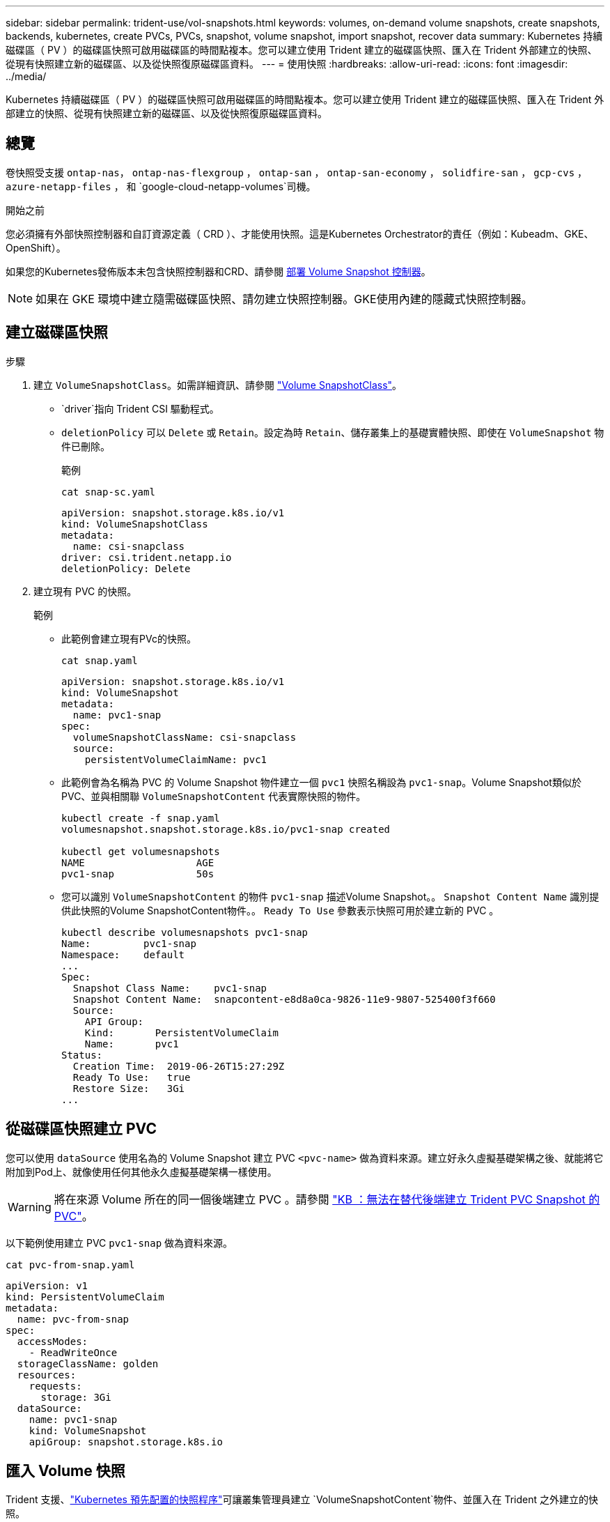 ---
sidebar: sidebar 
permalink: trident-use/vol-snapshots.html 
keywords: volumes, on-demand volume snapshots, create snapshots, backends, kubernetes, create PVCs, PVCs, snapshot, volume snapshot, import snapshot, recover data 
summary: Kubernetes 持續磁碟區（ PV ）的磁碟區快照可啟用磁碟區的時間點複本。您可以建立使用 Trident 建立的磁碟區快照、匯入在 Trident 外部建立的快照、從現有快照建立新的磁碟區、以及從快照復原磁碟區資料。 
---
= 使用快照
:hardbreaks:
:allow-uri-read: 
:icons: font
:imagesdir: ../media/


[role="lead"]
Kubernetes 持續磁碟區（ PV ）的磁碟區快照可啟用磁碟區的時間點複本。您可以建立使用 Trident 建立的磁碟區快照、匯入在 Trident 外部建立的快照、從現有快照建立新的磁碟區、以及從快照復原磁碟區資料。



== 總覽

卷快照受支援 `ontap-nas`， `ontap-nas-flexgroup` ， `ontap-san` ， `ontap-san-economy` ， `solidfire-san` ， `gcp-cvs` ， `azure-netapp-files` ， 和 `google-cloud-netapp-volumes`司機。

.開始之前
您必須擁有外部快照控制器和自訂資源定義（ CRD ）、才能使用快照。這是Kubernetes Orchestrator的責任（例如：Kubeadm、GKE、OpenShift）。

如果您的Kubernetes發佈版本未包含快照控制器和CRD、請參閱 <<部署 Volume Snapshot 控制器>>。


NOTE: 如果在 GKE 環境中建立隨需磁碟區快照、請勿建立快照控制器。GKE使用內建的隱藏式快照控制器。



== 建立磁碟區快照

.步驟
. 建立 `VolumeSnapshotClass`。如需詳細資訊、請參閱 link:../trident-reference/objects.html#kubernetes-volumesnapshotclass-objects["Volume SnapshotClass"]。
+
**  `driver`指向 Trident CSI 驅動程式。
** `deletionPolicy` 可以 `Delete` 或 `Retain`。設定為時 `Retain`、儲存叢集上的基礎實體快照、即使在 `VolumeSnapshot` 物件已刪除。
+
.範例
[listing]
----
cat snap-sc.yaml
----
+
[source, yaml]
----
apiVersion: snapshot.storage.k8s.io/v1
kind: VolumeSnapshotClass
metadata:
  name: csi-snapclass
driver: csi.trident.netapp.io
deletionPolicy: Delete
----


. 建立現有 PVC 的快照。
+
.範例
** 此範例會建立現有PVc的快照。
+
[listing]
----
cat snap.yaml
----
+
[source, yaml]
----
apiVersion: snapshot.storage.k8s.io/v1
kind: VolumeSnapshot
metadata:
  name: pvc1-snap
spec:
  volumeSnapshotClassName: csi-snapclass
  source:
    persistentVolumeClaimName: pvc1
----
** 此範例會為名稱為 PVC 的 Volume Snapshot 物件建立一個 `pvc1` 快照名稱設為 `pvc1-snap`。Volume Snapshot類似於PVC、並與相關聯 `VolumeSnapshotContent` 代表實際快照的物件。
+
[listing]
----
kubectl create -f snap.yaml
volumesnapshot.snapshot.storage.k8s.io/pvc1-snap created

kubectl get volumesnapshots
NAME                   AGE
pvc1-snap              50s
----
** 您可以識別 `VolumeSnapshotContent` 的物件 `pvc1-snap` 描述Volume Snapshot。。 `Snapshot Content Name` 識別提供此快照的Volume SnapshotContent物件。。 `Ready To Use` 參數表示快照可用於建立新的 PVC 。
+
[listing]
----
kubectl describe volumesnapshots pvc1-snap
Name:         pvc1-snap
Namespace:    default
...
Spec:
  Snapshot Class Name:    pvc1-snap
  Snapshot Content Name:  snapcontent-e8d8a0ca-9826-11e9-9807-525400f3f660
  Source:
    API Group:
    Kind:       PersistentVolumeClaim
    Name:       pvc1
Status:
  Creation Time:  2019-06-26T15:27:29Z
  Ready To Use:   true
  Restore Size:   3Gi
...
----






== 從磁碟區快照建立 PVC

您可以使用 `dataSource` 使用名為的 Volume Snapshot 建立 PVC `<pvc-name>` 做為資料來源。建立好永久虛擬基礎架構之後、就能將它附加到Pod上、就像使用任何其他永久虛擬基礎架構一樣使用。


WARNING: 將在來源 Volume 所在的同一個後端建立 PVC 。請參閱 link:https://kb.netapp.com/Cloud/Astra/Trident/Creating_a_PVC_from_a_Trident_PVC_Snapshot_cannot_be_created_in_an_alternate_backend["KB ：無法在替代後端建立 Trident PVC Snapshot 的 PVC"^]。

以下範例使用建立 PVC `pvc1-snap` 做為資料來源。

[listing]
----
cat pvc-from-snap.yaml
----
[source, yaml]
----
apiVersion: v1
kind: PersistentVolumeClaim
metadata:
  name: pvc-from-snap
spec:
  accessModes:
    - ReadWriteOnce
  storageClassName: golden
  resources:
    requests:
      storage: 3Gi
  dataSource:
    name: pvc1-snap
    kind: VolumeSnapshot
    apiGroup: snapshot.storage.k8s.io
----


== 匯入 Volume 快照

Trident 支援、link:https://kubernetes.io/docs/concepts/storage/volume-snapshots/#static["Kubernetes 預先配置的快照程序"^]可讓叢集管理員建立 `VolumeSnapshotContent`物件、並匯入在 Trident 之外建立的快照。

.開始之前
Trident 必須已建立或匯入快照的父磁碟區。

.步驟
. * 叢集管理： * 建立 `VolumeSnapshotContent`參照後端快照的物件。這會在 Trident 中啟動快照工作流程。
+
** 在中指定後端快照的名稱 `annotations` 做為 `trident.netapp.io/internalSnapshotName: <"backend-snapshot-name">`。
** 請在中 `snapshotHandle`指定 `<name-of-parent-volume-in-trident>/<volume-snapshot-content-name>`。這是通話中外部快照機提供給 Trident 的唯一資訊 `ListSnapshots`。
+

NOTE: 。 `<volumeSnapshotContentName>` 由於 CR 命名限制、無法永遠符合後端快照名稱。

+
.範例
下列範例建立 `VolumeSnapshotContent` 參照後端快照的物件 `snap-01`。

+
[source, yaml]
----
apiVersion: snapshot.storage.k8s.io/v1
kind: VolumeSnapshotContent
metadata:
  name: import-snap-content
  annotations:
    trident.netapp.io/internalSnapshotName: "snap-01"  # This is the name of the snapshot on the backend
spec:
  deletionPolicy: Retain
  driver: csi.trident.netapp.io
  source:
    snapshotHandle: pvc-f71223b5-23b9-4235-bbfe-e269ac7b84b0/import-snap-content # <import PV name or source PV name>/<volume-snapshot-content-name>
  volumeSnapshotRef:
    name: import-snap
    namespace: default
----


. * 叢集管理： * 建立 `VolumeSnapshot` 參照的 CR `VolumeSnapshotContent` 物件：這會要求存取權以使用 `VolumeSnapshot` 在指定的命名空間中。
+
.範例
下列範例建立 `VolumeSnapshot` CR 命名 `import-snap` 這是參考的 `VolumeSnapshotContent` 已命名 `import-snap-content`。

+
[source, yaml]
----
apiVersion: snapshot.storage.k8s.io/v1
kind: VolumeSnapshot
metadata:
  name: import-snap
spec:
  # volumeSnapshotClassName: csi-snapclass (not required for pre-provisioned or imported snapshots)
  source:
    volumeSnapshotContentName: import-snap-content
----
. * 內部處理（不需採取任何行動）： * 外部快照機可辨識新建立的 `VolumeSnapshotContent`、並執行 `ListSnapshots`通話。Trident 會建立 `TridentSnapshot`。
+
** 外部快照器會設定 `VolumeSnapshotContent` 至 `readyToUse` 和 `VolumeSnapshot` 至 `true`。
** Trident 退貨 `readyToUse=true`。


. * 任何使用者： * 建立 `PersistentVolumeClaim` 以參考新的 `VolumeSnapshot`、其中 `spec.dataSource` （或 `spec.dataSourceRef`）名稱為 `VolumeSnapshot` 名稱。
+
.範例
下列範例建立一個 PVC 參照 `VolumeSnapshot` 已命名 `import-snap`。

+
[source, yaml]
----
apiVersion: v1
kind: PersistentVolumeClaim
metadata:
  name: pvc-from-snap
spec:
  accessModes:
    - ReadWriteOnce
  storageClassName: simple-sc
  resources:
    requests:
      storage: 1Gi
  dataSource:
    name: import-snap
    kind: VolumeSnapshot
    apiGroup: snapshot.storage.k8s.io
----




== 使用快照恢復 Volume 資料

快照目錄預設為隱藏、以協助使用進行資源配置的磁碟區達到最大相容性 `ontap-nas` 和 `ontap-nas-economy` 驅動程式：啟用 `.snapshot` 直接從快照恢復資料的目錄。

使用 Volume Snapshot Restore ONTAP CLI 將磁碟區還原至先前快照中記錄的狀態。

[listing]
----
cluster1::*> volume snapshot restore -vserver vs0 -volume vol3 -snapshot vol3_snap_archive
----

NOTE: 當您還原快照複本時、會覆寫現有的 Volume 組態。建立快照複本之後對 Volume 資料所做的變更將會遺失。



== 從快照進行原位磁碟區還原

Trident 使用（ TASR ） CR 從快照提供快速的原位磁碟區還原 `TridentActionSnapshotRestore`。此 CR 是 Kubernetes 的必要行動、在作業完成後不會持續存在。

Trident支援快照恢復 `ontap-san`， `ontap-san-economy` ， `ontap-nas` ， `ontap-nas-flexgroup` ， `azure-netapp-files` ， `gcp-cvs` ， `google-cloud-netapp-volumes` ， 和 `solidfire-san`司機。

.開始之前
您必須擁有受約束的 PVC 和可用的 Volume 快照。

* 確認 PVC 狀態為「已連結」。
+
[source, console]
----
kubectl get pvc
----
* 驗證 Volume 快照是否已準備就緒可供使用。
+
[source, console]
----
kubectl get vs
----


.步驟
. 建立 TASR CR 。本示例爲 PVC 和 Volume Snapshot 創建 CR `pvc1` `pvc1-snapshot`。
+

NOTE: TASR CR 必須位於 PVC 與 VS 所在的命名空間中。

+
[source, console]
----
cat tasr-pvc1-snapshot.yaml
----
+
[source, yaml]
----
apiVersion: trident.netapp.io/v1
kind: TridentActionSnapshotRestore
metadata:
  name: trident-snap
  namespace: trident
spec:
  pvcName: pvc1
  volumeSnapshotName: pvc1-snapshot
----
. 套用 CR 以從快照還原。此示例從 Snapshot 恢復 `pvc1`。
+
[source, console]
----
kubectl create -f tasr-pvc1-snapshot.yaml
----
+
[listing]
----
tridentactionsnapshotrestore.trident.netapp.io/trident-snap created
----


.結果
Trident 會從快照還原資料。您可以驗證快照還原狀態：

[source, console]
----
kubectl get tasr -o yaml
----
[source, yaml]
----
apiVersion: trident.netapp.io/v1
items:
- apiVersion: trident.netapp.io/v1
  kind: TridentActionSnapshotRestore
  metadata:
    creationTimestamp: "2023-04-14T00:20:33Z"
    generation: 3
    name: trident-snap
    namespace: trident
    resourceVersion: "3453847"
    uid: <uid>
  spec:
    pvcName: pvc1
    volumeSnapshotName: pvc1-snapshot
  status:
    startTime: "2023-04-14T00:20:34Z"
    completionTime: "2023-04-14T00:20:37Z"
    state: Succeeded
kind: List
metadata:
  resourceVersion: ""
----
[NOTE]
====
* 在大多數情況下， Trident 不會在發生故障時自動重試作業。您需要再次執行此作業。
* 不具備管理員存取權限的 Kubernetes 使用者可能必須獲得管理員的權限、才能在其應用程式命名空間中建立 TASR CR 。


====


== 刪除含有相關快照的 PV

刪除含相關快照的持續 Volume 時，對應的 Trident Volume 會更新為「刪除狀態」。移除磁碟區快照以刪除 Trident 磁碟區。



== 部署 Volume Snapshot 控制器

如果您的Kubernetes發佈版本未包含快照控制器和客戶需求日、您可以依照下列方式進行部署。

.步驟
. 建立Volume Snapshot客戶需求日。
+
[listing]
----
cat snapshot-setup.sh
----
+
[source, sh]
----
#!/bin/bash
# Create volume snapshot CRDs
kubectl apply -f https://raw.githubusercontent.com/kubernetes-csi/external-snapshotter/release-6.1/client/config/crd/snapshot.storage.k8s.io_volumesnapshotclasses.yaml
kubectl apply -f https://raw.githubusercontent.com/kubernetes-csi/external-snapshotter/release-6.1/client/config/crd/snapshot.storage.k8s.io_volumesnapshotcontents.yaml
kubectl apply -f https://raw.githubusercontent.com/kubernetes-csi/external-snapshotter/release-6.1/client/config/crd/snapshot.storage.k8s.io_volumesnapshots.yaml
----
. 建立Snapshot控制器。
+
[source, console]
----
kubectl apply -f https://raw.githubusercontent.com/kubernetes-csi/external-snapshotter/release-6.1/deploy/kubernetes/snapshot-controller/rbac-snapshot-controller.yaml
----
+
[source, console]
----
kubectl apply -f https://raw.githubusercontent.com/kubernetes-csi/external-snapshotter/release-6.1/deploy/kubernetes/snapshot-controller/setup-snapshot-controller.yaml
----
+

NOTE: 如有必要、請開啟 `deploy/kubernetes/snapshot-controller/rbac-snapshot-controller.yaml` 和更新 `namespace` 到您的命名空間。





== 相關連結

* link:../trident-concepts/snapshots.html["Volume快照"]
* link:../trident-reference/objects.html["Volume SnapshotClass"]

